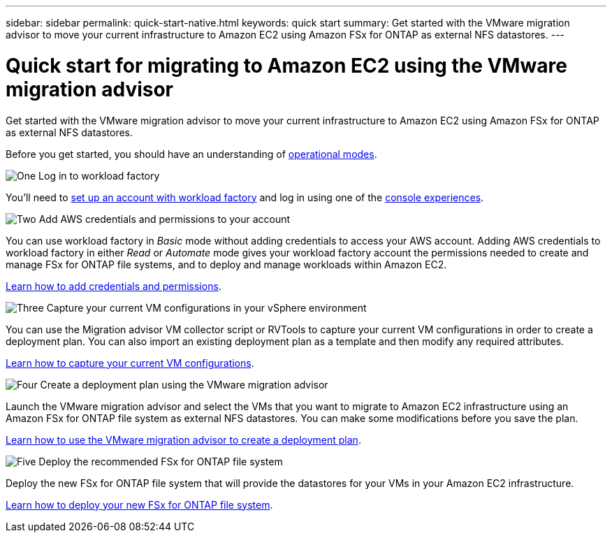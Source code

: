 ---
sidebar: sidebar
permalink: quick-start-native.html
keywords: quick start
summary: Get started with the VMware migration advisor to move your current infrastructure to Amazon EC2 using Amazon FSx for ONTAP as external NFS datastores.
---

= Quick start for migrating to Amazon EC2 using the VMware migration advisor
:icons: font
:imagesdir: ./media/

[.lead]
Get started with the VMware migration advisor to move your current infrastructure to Amazon EC2 using Amazon FSx for ONTAP as external NFS datastores.

Before you get started, you should have an understanding of https://docs.netapp.com/us-en/workload-setup-admin/operational-modes.html[operational modes^].

.image:https://raw.githubusercontent.com/NetAppDocs/common/main/media/number-1.png[One] Log in to workload factory

You'll need to https://docs.netapp.com/us-en/workload-setup-admin/sign-up-saas.html[set up an account with workload factory^] and log in using one of the https://docs.netapp.com/us-en/workload-setup-admin/console-experiences.html[console experiences^].

.image:https://raw.githubusercontent.com/NetAppDocs/common/main/media/number-2.png[Two] Add AWS credentials and permissions to your account

[role="quick-margin-para"]
You can use workload factory in _Basic_ mode without adding credentials to access your AWS account. Adding AWS credentials to workload factory in either _Read_ or _Automate_ mode gives your workload factory account the permissions needed to create and manage FSx for ONTAP file systems, and to deploy and manage workloads within Amazon EC2.

[role="quick-margin-para"]
https://docs.netapp.com/us-en/workload-setup-admin/add-credentials.html[Learn how to add credentials and permissions^].

.image:https://raw.githubusercontent.com/NetAppDocs/common/main/media/number-3.png[Three] Capture your current VM configurations in your vSphere environment

[role="quick-margin-para"]
You can use the Migration advisor VM collector script or RVTools to capture your current VM configurations in order to create a deployment plan. You can also import an existing deployment plan as a template and then modify any required attributes.

[role="quick-margin-para"]
link:capture-vm-configurations-native.html[Learn how to capture your current VM configurations].

.image:https://raw.githubusercontent.com/NetAppDocs/common/main/media/number-4.png[Four] Create a deployment plan using the VMware migration advisor 

[role="quick-margin-para"]
Launch the VMware migration advisor and select the VMs that you want to migrate to Amazon EC2 infrastructure using an Amazon FSx for ONTAP file system as external NFS datastores. You can make some modifications before you save the plan.

[role="quick-margin-para"]
link:launch-onboarding-advisor-native.html[Learn how to use the VMware migration advisor to create a deployment plan].

.image:https://raw.githubusercontent.com/NetAppDocs/common/main/media/number-5.png[Five] Deploy the recommended FSx for ONTAP file system

[role="quick-margin-para"]
Deploy the new FSx for ONTAP file system that will provide the datastores for your VMs in your Amazon EC2 infrastructure.

[role="quick-margin-para"]
link:deploy-fsx-file-system-native.html[Learn how to deploy your new FSx for ONTAP file system].
